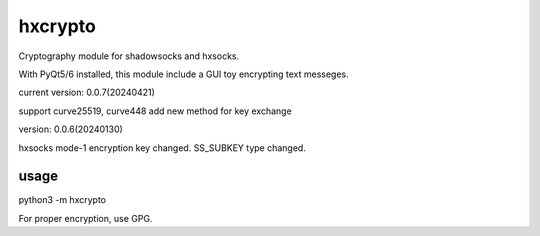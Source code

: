 hxcrypto
==============

Cryptography module for shadowsocks and hxsocks.

With PyQt5/6 installed, this module include a GUI toy encrypting text messeges.

current version: 0.0.7(20240421)

support curve25519, curve448
add new method for key exchange

version: 0.0.6(20240130)

hxsocks mode-1 encryption key changed.
SS_SUBKEY type changed.

usage
-----

python3 -m hxcrypto

For proper encryption, use GPG.
